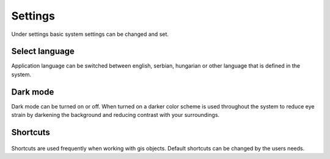 Settings
========

Under settings basic system settings can be changed and set.

.. figure:: images/settings_menu.png
    :name: settings menu
    :align: center

Select language
---------------

Application language can be switched between english, serbian, hungarian or other language that is defined in the system.

.. figure:: images/settings_language.png
    :name: language selector
    :align: center

Dark mode
---------

Dark mode can be turned on or off. When turned on a darker color scheme is used throughout the system to reduce eye strain by darkening the background and reducing contrast with your surroundings.

.. figure:: images/settings_darkmode.png
    :name: dark mode
    :align: center

.. _shortcuts:
Shortcuts
--------

.. figure:: images/settings_shortcuts.png
    :name: shortcuts
    :align: center

Shortcuts are used frequently when working with gis objects. Default shortcuts can be changed by the users needs.